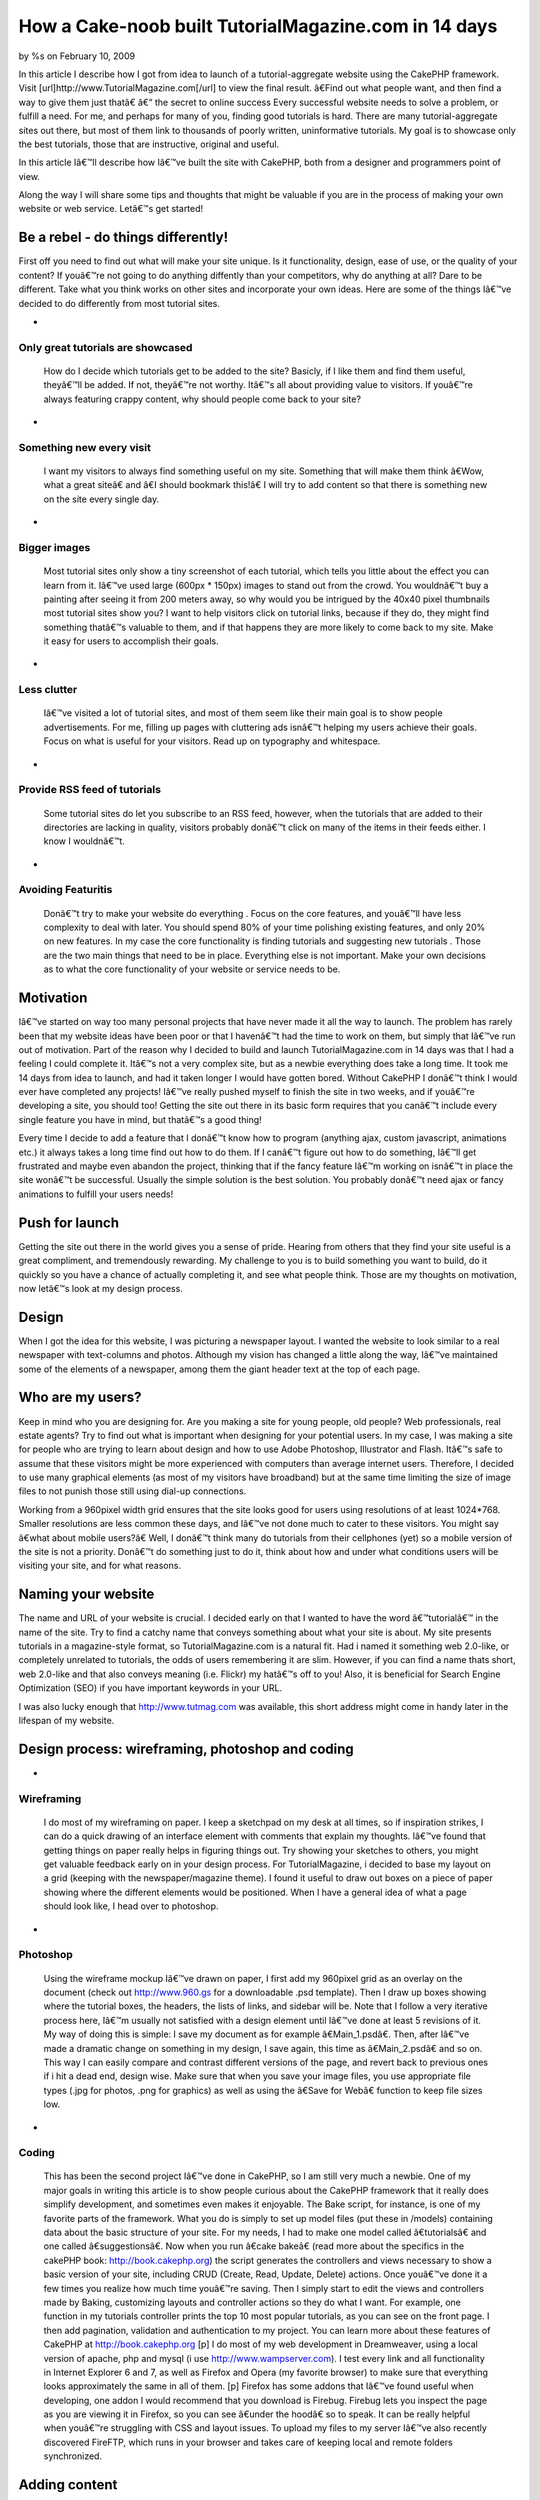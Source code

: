 

How a Cake-noob built TutorialMagazine.com in 14 days
=====================================================

by %s on February 10, 2009

In this article I describe how I got from idea to launch of a
tutorial-aggregate website using the CakePHP framework. Visit
[url]http://www.TutorialMagazine.com[/url] to view the final result.
â€Find out what people want, and then find a way to give them just
thatâ€
â€“ the secret to online success
Every successful website needs to solve a problem, or fulfill a need.
For me, and perhaps for many of you, finding good tutorials is hard.
There are many tutorial-aggregate sites out there, but most of them
link to thousands of poorly written, uninformative tutorials. My goal
is to showcase only the best tutorials, those that are instructive,
original and useful.

In this article Iâ€™ll describe how Iâ€™ve built the site with
CakePHP, both from a designer and programmers point of view.

Along the way I will share some tips and thoughts that might be
valuable if you are in the process of making your own website or web
service. Letâ€™s get started!


Be a rebel - do things differently!
~~~~~~~~~~~~~~~~~~~~~~~~~~~~~~~~~~~
First off you need to find out what will make your site unique. Is it
functionality, design, ease of use, or the quality of your content? If
youâ€™re not going to do anything diffently than your competitors, why
do anything at all? Dare to be different. Take what you think works on
other sites and incorporate your own ideas. Here are some of the
things Iâ€™ve decided to do differently from most tutorial sites.


+

Only great tutorials are showcased
``````````````````````````````````
  How do I decide which tutorials get to be added to the site? Basicly,
  if I like them and find them useful, theyâ€™ll be added. If not,
  theyâ€™re not worthy. Itâ€™s all about providing value to visitors. If
  youâ€™re always featuring crappy content, why should people come back
  to your site?
+

Something new every visit
`````````````````````````
  I want my visitors to always find something useful on my site.
  Something that will make them think â€Wow, what a great siteâ€ and
  â€I should bookmark this!â€ I will try to add content so that there
  is something new on the site every single day.
+

Bigger images
`````````````
  Most tutorial sites only show a tiny screenshot of each tutorial,
  which tells you little about the effect you can learn from it. Iâ€™ve
  used large (600px * 150px) images to stand out from the crowd. You
  wouldnâ€™t buy a painting after seeing it from 200 meters away, so why
  would you be intrigued by the 40x40 pixel thumbnails most tutorial
  sites show you? I want to help visitors click on tutorial links,
  because if they do, they might find something thatâ€™s valuable to
  them, and if that happens they are more likely to come back to my
  site. Make it easy for users to accomplish their goals.
+

Less clutter
````````````
  Iâ€™ve visited a lot of tutorial sites, and most of them seem like
  their main goal is to show people advertisements. For me, filling up
  pages with cluttering ads isnâ€™t helping my users achieve their
  goals. Focus on what is useful for your visitors. Read up on
  typography and whitespace.
+

Provide RSS feed of tutorials
`````````````````````````````
  Some tutorial sites do let you subscribe to an RSS feed, however, when
  the tutorials that are added to their directories are lacking in
  quality, visitors probably donâ€™t click on many of the items in their
  feeds either. I know I wouldnâ€™t.
+

Avoiding Featuritis
```````````````````
  Donâ€™t try to make your website do everything . Focus on the core
  features, and youâ€™ll have less complexity to deal with later. You
  should spend 80% of your time polishing existing features, and only
  20% on new features. In my case the core functionality is finding
  tutorials and suggesting new tutorials . Those are the two main things
  that need to be in place. Everything else is not important. Make your
  own decisions as to what the core functionality of your website or
  service needs to be.



Motivation
~~~~~~~~~~
Iâ€™ve started on way too many personal projects that have never made
it all the way to launch. The problem has rarely been that my website
ideas have been poor or that I havenâ€™t had the time to work on them,
but simply that Iâ€™ve run out of motivation. Part of the reason why I
decided to build and launch TutorialMagazine.com in 14 days was that I
had a feeling I could complete it. Itâ€™s not a very complex site, but
as a newbie everything does take a long time. It took me 14 days from
idea to launch, and had it taken longer I would have gotten bored.
Without CakePHP I donâ€™t think I would ever have completed any
projects! Iâ€™ve really pushed myself to finish the site in two weeks,
and if youâ€™re developing a site, you should too! Getting the site
out there in its basic form requires that you canâ€™t include every
single feature you have in mind, but thatâ€™s a good thing!

Every time I decide to add a feature that I donâ€™t know how to
program (anything ajax, custom javascript, animations etc.) it always
takes a long time find out how to do them. If I canâ€™t figure out how
to do something, Iâ€™ll get frustrated and maybe even abandon the
project, thinking that if the fancy feature Iâ€™m working on isnâ€™t
in place the site wonâ€™t be successful. Usually the simple solution
is the best solution. You probably donâ€™t need ajax or fancy
animations to fulfill your users needs!


Push for launch
~~~~~~~~~~~~~~~
Getting the site out there in the world gives you a sense of pride.
Hearing from others that they find your site useful is a great
compliment, and tremendously rewarding. My challenge to you is to
build something you want to build, do it quickly so you have a chance
of actually completing it, and see what people think. Those are my
thoughts on motivation, now letâ€™s look at my design process.


Design
~~~~~~
When I got the idea for this website, I was picturing a newspaper
layout. I wanted the website to look similar to a real newspaper with
text-columns and photos. Although my vision has changed a little along
the way, Iâ€™ve maintained some of the elements of a newspaper, among
them the giant header text at the top of each page.


Who are my users?
~~~~~~~~~~~~~~~~~
Keep in mind who you are designing for. Are you making a site for
young people, old people? Web professionals, real estate agents? Try
to find out what is important when designing for your potential users.
In my case, I was making a site for people who are trying to learn
about design and how to use Adobe Photoshop, Illustrator and Flash.
Itâ€™s safe to assume that these visitors might be more experienced
with computers than average internet users. Therefore, I decided to
use many graphical elements (as most of my visitors have broadband)
but at the same time limiting the size of image files to not punish
those still using dial-up connections.

Working from a 960pixel width grid ensures that the site looks good
for users using resolutions of at least 1024*768. Smaller resolutions
are less common these days, and Iâ€™ve not done much to cater to these
visitors. You might say â€what about mobile users?â€ Well, I donâ€™t
think many do tutorials from their cellphones (yet) so a mobile
version of the site is not a priority. Donâ€™t do something just to do
it, think about how and under what conditions users will be visiting
your site, and for what reasons.


Naming your website
~~~~~~~~~~~~~~~~~~~
The name and URL of your website is crucial. I decided early on that I
wanted to have the word â€™tutorialâ€™ in the name of the site. Try to
find a catchy name that conveys something about what your site is
about. My site presents tutorials in a magazine-style format, so
TutorialMagazine.com is a natural fit. Had i named it something web
2.0-like, or completely unrelated to tutorials, the odds of users
remembering it are slim. However, if you can find a name thats short,
web 2.0-like and that also conveys meaning (i.e. Flickr) my hatâ€™s
off to you! Also, it is beneficial for Search Engine Optimization
(SEO) if you have important keywords in your URL.

I was also lucky enough that `http://www.tutmag.com`_ was available,
this short address might come in handy later in the lifespan of my
website.


Design process: wireframing, photoshop and coding
~~~~~~~~~~~~~~~~~~~~~~~~~~~~~~~~~~~~~~~~~~~~~~~~~

+

Wireframing
```````````
  I do most of my wireframing on paper. I keep a sketchpad on my desk at
  all times, so if inspiration strikes, I can do a quick drawing of an
  interface element with comments that explain my thoughts. Iâ€™ve found
  that getting things on paper really helps in figuring things out. Try
  showing your sketches to others, you might get valuable feedback early
  on in your design process. For TutorialMagazine, i decided to base my
  layout on a grid (keeping with the newspaper/magazine theme). I found
  it useful to draw out boxes on a piece of paper showing where the
  different elements would be positioned. When I have a general idea of
  what a page should look like, I head over to photoshop.
+

Photoshop
`````````
  Using the wireframe mockup Iâ€™ve drawn on paper, I first add my
  960pixel grid as an overlay on the document (check out
  `http://www.960.gs`_ for a downloadable .psd template). Then I draw up
  boxes showing where the tutorial boxes, the headers, the lists of
  links, and sidebar will be. Note that I follow a very iterative
  process here, Iâ€™m usually not satisfied with a design element until
  Iâ€™ve done at least 5 revisions of it. My way of doing this is
  simple: I save my document as for example â€Main_1.psdâ€. Then,
  after Iâ€™ve made a dramatic change on something in my design, I save
  again, this time as â€Main_2.psdâ€ and so on. This way I can easily
  compare and contrast different versions of the page, and revert back
  to previous ones if i hit a dead end, design wise. Make sure that when
  you save your image files, you use appropriate file types (.jpg for
  photos, .png for graphics) as well as using the â€Save for Webâ€
  function to keep file sizes low.
+

Coding
``````
  This has been the second project Iâ€™ve done in CakePHP, so I am still
  very much a newbie. One of my major goals in writing this article is
  to show people curious about the CakePHP framework that it really does
  simplify development, and sometimes even makes it enjoyable. The Bake
  script, for instance, is one of my favorite parts of the framework.
  What you do is simply to set up model files (put these in /models)
  containing data about the basic structure of your site. For my needs,
  I had to make one model called â€tutorialsâ€ and one called
  â€suggestionsâ€. Now when you run â€cake bakeâ€ (read more about
  the specifics in the cakePHP book: `http://book.cakephp.org`_) the
  script generates the controllers and views necessary to show a basic
  version of your site, including CRUD (Create, Read, Update, Delete)
  actions. Once youâ€™ve done it a few times you realize how much time
  youâ€™re saving. Then I simply start to edit the views and controllers
  made by Baking, customizing layouts and controller actions so they do
  what I want. For example, one function in my tutorials controller
  prints the top 10 most popular tutorials, as you can see on the front
  page. I then add pagination, validation and authentication to my
  project. You can learn more about these features of CakePHP at
  `http://book.cakephp.org`_ [p] I do most of my web development in
  Dreamweaver, using a local version of apache, php and mysql (i use
  `http://www.wampserver.com`_). I test every link and all functionality
  in Internet Explorer 6 and 7, as well as Firefox and Opera (my
  favorite browser) to make sure that everything looks approximately the
  same in all of them. [p] Firefox has some addons that Iâ€™ve found
  useful when developing, one addon I would recommend that you download
  is Firebug. Firebug lets you inspect the page as you are viewing it in
  Firefox, so you can see â€under the hoodâ€ so to speak. It can be
  really helpful when youâ€™re struggling with CSS and layout issues. To
  upload my files to my server Iâ€™ve also recently discovered FireFTP,
  which runs in your browser and takes care of keeping local and remote
  folders synchronized.



Adding content
~~~~~~~~~~~~~~
Try to make the way you add content as painless as possible. I added
over 60 quality tutorials last night, using about 3 minutes per
tutorial. Simplify your administrative duties, donâ€™t just design for
your users, design for yourself! Iâ€™ve made an administration page
with shortcuts to common actions (add tutorial, approve or reject
suggested tutorials, check dead links, visit google analytics etc.)


Post-Launch
~~~~~~~~~~~
After launch, Iâ€™ve tried to build interest by telling friends,
online and off, as well as contacting prominent design-centric sites
asking to be featured in articles, submitting the site to digg(`http:/
/digg.com/design/Tutorial_Magazine_All_of_the_best_tutorials_in_one_pl
ace`_), etc. How you promote your site will of course depend on the
type of site you are developing.


Analyze and Refine
~~~~~~~~~~~~~~~~~~
Iâ€™ve used Google Analytics, feedburner and my own custom built
admin-page to track how many visitors have stopped by, how many
tutorials have been viewed and what the average user rating of the
tutorials Iâ€™ve added is. That way, I can make sure that I keep
adding only quality content. Focus on the user and the userâ€™s needs,
and youâ€™re well on your way to a successful website!


Final thoughts
~~~~~~~~~~~~~~
I hope you have enjoyed this article, and Iâ€™d be happy to answer any
questions you might have.
Suggestions on how to improve the site are of course also very
welcome! If you have any tutorials youâ€™d like to submit, please
visit `http://www.TutorialMagazine.com/suggestions/add`_ or email me
directly at jorgen [at] tutorialmagazine.com

Have fun cakebaking!
Written by JÃ¸rgen T.

.. _http://digg.com/design/Tutorial_Magazine_All_of_the_best_tutorials_in_one_place: http://digg.com/design/Tutorial_Magazine_All_of_the_best_tutorials_in_one_place
.. _http://book.cakephp.org: http://book.cakephp.org/
.. _http://www.wampserver.com: http://www.wampserver.com/
.. _http://www.tutmag.com: http://www.tutmag.com/
.. _http://www.960.gs: http://www.960.gs/
.. _http://www.TutorialMagazine.com/suggestions/add: http://www.TutorialMagazine.com/suggestions/add
.. meta::
    :title: How a Cake-noob built TutorialMagazine.com in 14 days
    :description: CakePHP Article related to launch,motivation,development,design,tutorialmagazine,tutorials,Case Studies
    :keywords: launch,motivation,development,design,tutorialmagazine,tutorials,Case Studies
    :copyright: Copyright 2009 
    :category: case_studies

